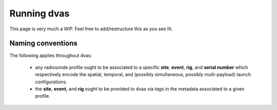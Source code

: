 .. _running:

Running dvas
============

This page is very much a WIP. Feel free to add/restructure this as you see fit. 



Naming conventions
------------------

The following applies throughout dvas:

   * any radiosonde profile ought to be associated to a specific **site**, **event**, **rig**, and
     **serial number** which respectively encode the spatial, temporal, and (possibly simultaneous, possibly multi-payload) launch  configurations.
   * the **site**, **event**, and **rig** ought to be provided to dvas via `tags` in the metadata associated to a given profile.


